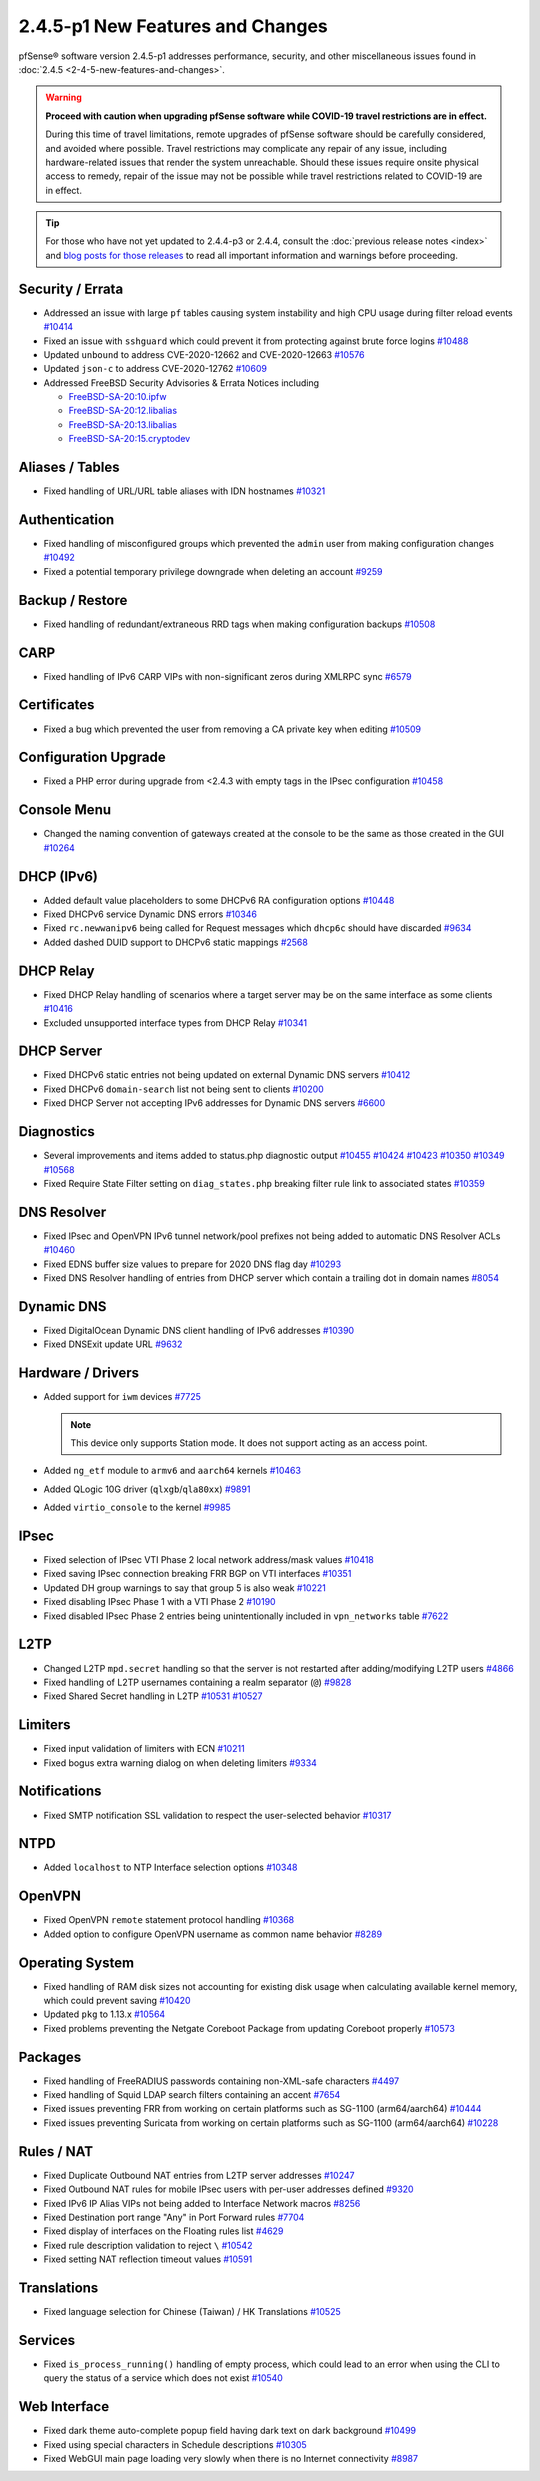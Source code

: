 2.4.5-p1 New Features and Changes
=================================

pfSense® software version 2.4.5-p1 addresses performance, security, and other
miscellaneous issues found in :doc:`2.4.5 <2-4-5-new-features-and-changes>`.

.. warning:: **Proceed with caution when upgrading pfSense software while
   COVID-19 travel restrictions are in effect.**

   During this time of travel limitations, remote upgrades of pfSense software
   should be carefully considered, and avoided where possible. Travel
   restrictions may complicate any repair of any issue, including
   hardware-related issues that render the system unreachable. Should these
   issues require onsite physical access to remedy, repair of the issue may not
   be possible while travel restrictions related to COVID-19 are in effect.

.. tip:: For those who have not yet updated to 2.4.4-p3 or 2.4.4, consult
   the :doc:`previous release notes <index>` and `blog posts for those releases
   <https://www.netgate.com/blog/category.html#releases>`__ to read all
   important information and warnings before proceeding.

Security / Errata
-----------------

* Addressed an issue with large ``pf`` tables causing system instability and high CPU usage during filter reload events `#10414 <https://redmine.pfsense.org/issues/10414>`__
* Fixed an issue with ``sshguard`` which could prevent it from protecting against brute force logins `#10488 <https://redmine.pfsense.org/issues/10488>`__
* Updated ``unbound`` to address CVE-2020-12662 and CVE-2020-12663 `#10576 <https://redmine.pfsense.org/issues/10576>`__
* Updated ``json-c`` to address CVE-2020-12762 `#10609 <https://redmine.pfsense.org/issues/10609>`__

* Addressed FreeBSD Security Advisories & Errata Notices including

  * `FreeBSD-SA-20:10.ipfw <https://security.freebsd.org/advisories/FreeBSD-SA-20:10.ipfw.asc>`__
  * `FreeBSD-SA-20:12.libalias <https://security.freebsd.org/advisories/FreeBSD-SA-20:12.libalias.asc>`__
  * `FreeBSD-SA-20:13.libalias <https://security.freebsd.org/advisories/FreeBSD-SA-20:13.libalias.asc>`__
  * `FreeBSD-SA-20:15.cryptodev <https://security.freebsd.org/advisories/FreeBSD-SA-20:15.cryptodev.asc>`__

Aliases / Tables
----------------

* Fixed handling of URL/URL table aliases with IDN hostnames `#10321 <https://redmine.pfsense.org/issues/10321>`__

Authentication
--------------

* Fixed handling of misconfigured groups which prevented the ``admin`` user from making configuration changes `#10492 <https://redmine.pfsense.org/issues/10492>`__
* Fixed a potential temporary privilege downgrade when deleting an account `#9259 <https://redmine.pfsense.org/issues/9259>`__

Backup / Restore
----------------

* Fixed handling of redundant/extraneous RRD tags when making configuration backups `#10508 <https://redmine.pfsense.org/issues/10508>`__

CARP
----

* Fixed handling of IPv6 CARP VIPs with non-significant zeros during XMLRPC sync `#6579 <https://redmine.pfsense.org/issues/6579>`__

Certificates
------------

* Fixed a bug which prevented the user from removing a CA private key when editing `#10509 <https://redmine.pfsense.org/issues/10509>`__

Configuration Upgrade
---------------------

* Fixed a PHP error during upgrade from <2.4.3 with empty tags in the IPsec configuration `#10458 <https://redmine.pfsense.org/issues/10458>`__

Console Menu
------------

* Changed the naming convention of gateways created at the console to be the same as those created in the GUI `#10264 <https://redmine.pfsense.org/issues/10264>`__

DHCP (IPv6)
-----------

* Added default value placeholders to some DHCPv6 RA configuration options `#10448 <https://redmine.pfsense.org/issues/10448>`__
* Fixed DHCPv6 service Dynamic DNS errors `#10346 <https://redmine.pfsense.org/issues/10346>`__
* Fixed ``rc.newwanipv6`` being called for Request messages which ``dhcp6c`` should have discarded `#9634 <https://redmine.pfsense.org/issues/9634>`__
* Added dashed DUID support to DHCPv6 static mappings `#2568 <https://redmine.pfsense.org/issues/2568>`__

DHCP Relay
----------

* Fixed DHCP Relay handling of scenarios where a target server may be on the same interface as some clients `#10416 <https://redmine.pfsense.org/issues/10416>`__
* Excluded unsupported interface types from DHCP Relay `#10341 <https://redmine.pfsense.org/issues/10341>`__

DHCP Server
-----------

* Fixed DHCPv6 static entries not being updated on external Dynamic DNS servers `#10412 <https://redmine.pfsense.org/issues/10412>`__
* Fixed DHCPv6 ``domain-search`` list not being sent to clients `#10200 <https://redmine.pfsense.org/issues/10200>`__
* Fixed DHCP Server not accepting IPv6 addresses for Dynamic DNS servers `#6600 <https://redmine.pfsense.org/issues/6600>`__

Diagnostics
-----------

* Several improvements and items added to status.php diagnostic output `#10455 <https://redmine.pfsense.org/issues/10455>`__
  `#10424 <https://redmine.pfsense.org/issues/10424>`__
  `#10423 <https://redmine.pfsense.org/issues/10423>`__
  `#10350 <https://redmine.pfsense.org/issues/10350>`__
  `#10349 <https://redmine.pfsense.org/issues/10349>`__
  `#10568 <https://redmine.pfsense.org/issues/10568>`__
* Fixed Require State Filter setting on ``diag_states.php`` breaking filter rule link to associated states `#10359 <https://redmine.pfsense.org/issues/10359>`__

DNS Resolver
------------

* Fixed IPsec and OpenVPN IPv6 tunnel network/pool prefixes not being added to automatic DNS Resolver ACLs `#10460 <https://redmine.pfsense.org/issues/10460>`__
* Fixed EDNS buffer size values to prepare for 2020 DNS flag day `#10293 <https://redmine.pfsense.org/issues/10293>`__
* Fixed DNS Resolver handling of entries from DHCP server which contain a trailing dot in domain names `#8054 <https://redmine.pfsense.org/issues/8054>`__

Dynamic DNS
-----------

* Fixed DigitalOcean Dynamic DNS client handling of IPv6 addresses `#10390 <https://redmine.pfsense.org/issues/10390>`__
* Fixed DNSExit update URL `#9632 <https://redmine.pfsense.org/issues/9632>`__

Hardware / Drivers
------------------

* Added support for ``iwm`` devices `#7725 <https://redmine.pfsense.org/issues/7725>`__

  .. note:: This device only supports Station mode. It does not support acting
     as an access point.
* Added ``ng_etf`` module to ``armv6`` and ``aarch64`` kernels `#10463 <https://redmine.pfsense.org/issues/10463>`__
* Added QLogic 10G driver (``qlxgb``/``qla80xx``) `#9891 <https://redmine.pfsense.org/issues/9891>`__
* Added ``virtio_console`` to the kernel `#9985 <https://redmine.pfsense.org/issues/9985>`__

IPsec
-----

* Fixed selection of IPsec VTI Phase 2 local network address/mask values `#10418 <https://redmine.pfsense.org/issues/10418>`__
* Fixed saving IPsec connection breaking FRR BGP on VTI interfaces `#10351 <https://redmine.pfsense.org/issues/10351>`__
* Updated DH group warnings to say that group 5 is also weak `#10221 <https://redmine.pfsense.org/issues/10221>`__
* Fixed disabling IPsec Phase 1 with a VTI Phase 2 `#10190 <https://redmine.pfsense.org/issues/10190>`__
* Fixed disabled IPsec Phase 2 entries being unintentionally included in ``vpn_networks`` table `#7622 <https://redmine.pfsense.org/issues/7622>`__

L2TP
----

* Changed L2TP ``mpd.secret`` handling so that the server is not restarted after adding/modifying L2TP users `#4866 <https://redmine.pfsense.org/issues/4866>`__
* Fixed handling of L2TP usernames containing a realm separator (``@``) `#9828 <https://redmine.pfsense.org/issues/9828>`__
* Fixed Shared Secret handling in L2TP `#10531 <https://redmine.pfsense.org/issues/10531>`__
  `#10527 <https://redmine.pfsense.org/issues/10527>`__

Limiters
--------

* Fixed input validation of limiters with ECN `#10211 <https://redmine.pfsense.org/issues/10211>`__
* Fixed bogus extra warning dialog on when deleting limiters `#9334 <https://redmine.pfsense.org/issues/9334>`__

Notifications
-------------

* Fixed SMTP notification SSL validation to respect the user-selected behavior `#10317 <https://redmine.pfsense.org/issues/10317>`__

NTPD
----

* Added ``localhost`` to NTP Interface selection options `#10348 <https://redmine.pfsense.org/issues/10348>`__

OpenVPN
-------

* Fixed OpenVPN ``remote`` statement protocol handling `#10368 <https://redmine.pfsense.org/issues/10368>`__
* Added option to configure OpenVPN username as common name behavior `#8289 <https://redmine.pfsense.org/issues/8289>`__

Operating System
----------------

* Fixed handling of RAM disk sizes not accounting for existing disk usage when calculating available kernel memory, which could prevent saving `#10420 <https://redmine.pfsense.org/issues/10420>`__
* Updated ``pkg`` to 1.13.x `#10564 <https://redmine.pfsense.org/issues/10564>`__
* Fixed problems preventing the Netgate Coreboot Package from updating Coreboot properly `#10573 <https://redmine.pfsense.org/issues/10573>`__

Packages
--------

* Fixed handling of FreeRADIUS passwords containing non-XML-safe characters `#4497 <https://redmine.pfsense.org/issues/4497>`__
* Fixed handling of Squid LDAP search filters containing an accent `#7654 <https://redmine.pfsense.org/issues/7654>`__
* Fixed issues preventing FRR from working on certain platforms such as SG-1100 (arm64/aarch64) `#10444 <https://redmine.pfsense.org/issues/10444>`__
* Fixed issues preventing Suricata from working on certain platforms such as SG-1100 (arm64/aarch64) `#10228 <https://redmine.pfsense.org/issues/10228>`__

Rules / NAT
-----------

* Fixed Duplicate Outbound NAT entries from L2TP server addresses `#10247 <https://redmine.pfsense.org/issues/10247>`__
* Fixed Outbound NAT rules for mobile IPsec users with per-user addresses defined `#9320 <https://redmine.pfsense.org/issues/9320>`__
* Fixed IPv6 IP Alias VIPs not being added to Interface Network macros `#8256 <https://redmine.pfsense.org/issues/8256>`__
* Fixed Destination port range "Any" in Port Forward rules `#7704 <https://redmine.pfsense.org/issues/7704>`__
* Fixed display of interfaces on the Floating rules list `#4629 <https://redmine.pfsense.org/issues/4629>`__
* Fixed rule description validation to reject ``\`` `#10542 <https://redmine.pfsense.org/issues/10542>`__
* Fixed setting NAT reflection timeout values `#10591 <https://redmine.pfsense.org/issues/10591>`__

Translations
------------

* Fixed language selection for Chinese (Taiwan) / HK Translations `#10525 <https://redmine.pfsense.org/issues/10525>`__

Services
--------

* Fixed ``is_process_running()`` handling of empty process, which could lead to an error when using the CLI to query the status of a service which does not exist `#10540 <https://redmine.pfsense.org/issues/10540>`__

Web Interface
-------------

* Fixed dark theme auto-complete popup field having dark text on dark background `#10499 <https://redmine.pfsense.org/issues/10499>`__
* Fixed using special characters in Schedule descriptions `#10305 <https://redmine.pfsense.org/issues/10305>`__
* Fixed WebGUI main page loading very slowly when there is no Internet connectivity `#8987 <https://redmine.pfsense.org/issues/8987>`__
